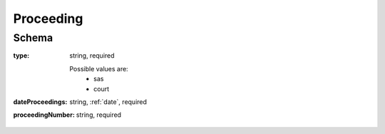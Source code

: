 .. _Proceeding:

Proceeding
==========

Schema
------

:type:
   string, required

   Possible values are:
        * sas
        * court

:dateProceedings:
   string, :ref:`date`, required

:proceedingNumber:
   string, required